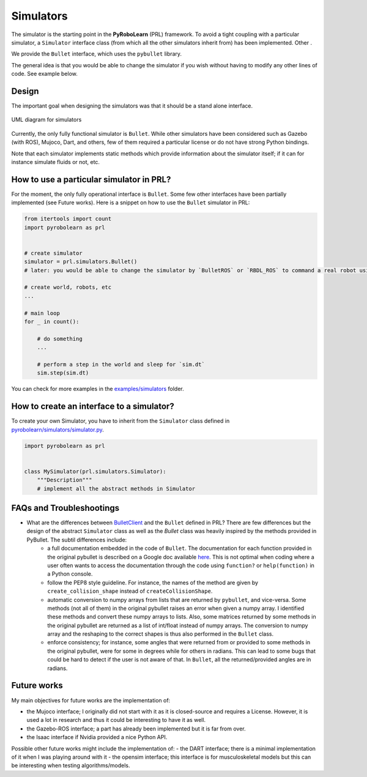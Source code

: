 Simulators
==========

The simulator is the starting point in the **PyRoboLearn** (PRL) framework. To avoid a tight coupling with a particular simulator, a ``Simulator`` interface class (from which all the other simulators inherit from) has been implemented. Other .

We provide the ``Bullet`` interface, which uses the ``pybullet`` library.

The general idea is that you would be able to change the simulator if you wish without having to modify any other lines of code. See example below.


Design
------

The important goal when designing the simulators was that it should be a stand alone interface.


.. figure:: ../UML/simulator.png
    :alt: UML diagram for Simulators
    :align: center

    UML diagram for simulators


Currently, the only fully functional simulator is ``Bullet``. While other simulators have been considered such as Gazebo (with ROS), Mujoco, Dart, and others, few of them required a particular license or do not have strong Python bindings.

Note that each simulator implements static methods which provide information about the simulator itself; if it can for instance simulate fluids or not, etc.


How to use a particular simulator in PRL?
-----------------------------------------

For the moment, the only fully operational interface is ``Bullet``. Some few other interfaces have been partially implemented (see Future works). Here is a snippet on how to use the ``Bullet`` simulator in PRL:

.. code-block:: python

    from itertools import count
    import pyrobolearn as prl


    # create simulator
    simulator = prl.simulators.Bullet()
    # later: you would be able to change the simulator by `BulletROS` or `RBDL_ROS` to command a real robot using ROS

    # create world, robots, etc
    ...

    # main loop
    for _ in count():

        # do something
        ...

        # perform a step in the world and sleep for `sim.dt`
        sim.step(sim.dt)


You can check for more examples in the `examples/simulators <https://github.com/robotlearn/pyrobolearn/tree/master/examples/simulators>`_ folder.


How to create an interface to a simulator?
------------------------------------------

To create your own Simulator, you have to inherit from the ``Simulator`` class defined in `pyrobolearn/simulators/simulator.py <https://github.com/robotlearn/pyrobolearn/blob/master/pyrobolearn/simulators/simulator.py>`_.


.. code-block:: python

    import pyrobolearn as prl


    class MySimulator(prl.simulators.Simulator):
        """Description"""
        # implement all the abstract methods in Simulator


FAQs and Troubleshootings
-------------------------

* What are the differences between `BulletClient <https://github.com/bulletphysics/bullet3/blob/master/examples/pybullet/gym/pybullet_utils/bullet_client.py>`_ and the ``Bullet`` defined in PRL? There are few differences but the design of the abstract ``Simulator`` class as well as the `Bullet` class was heavily inspired by the methods provided in PyBullet. The subtil differences include:
	* a full documentation embedded in the code of ``Bullet``. The documentation for each function provided in the original pybullet is described on a Google doc available `here <https://docs.google.com/document/d/10sXEhzFRSnvFcl3XxNGhnD4N2SedqwdAvK3dsihxVUA>`_. This is not optimal when coding where a user often wants to access the documentation through the code using ``function?`` or ``help(function)`` in a Python console.
	* follow the PEP8 style guideline. For instance, the names of the method are given by ``create_collision_shape`` instead of ``createCollisionShape``.
	* automatic conversion to numpy arrays from lists that are returned by ``pybullet``, and vice-versa. Some methods (not all of them) in the original pybullet raises an error when given a numpy array. I identified these methods and convert these numpy arrays to lists. Also, some matrices returned by some methods in the original pybullet are returned as a list of int/float instead of numpy arrays. The conversion to numpy array and the reshaping to the correct shapes is thus also performed in the ``Bullet`` class.
	* enforce consistency; for instance, some angles that were returned from or provided to some methods in the original pybullet, were for some in degrees while for others in radians. This can lead to some bugs that could be hard to detect if the user is not aware of that. In ``Bullet``, all the returned/provided angles are in radians.


Future works
------------

My main objectives for future works are the implementation of:

- the Mujoco interface; I originally did not start with it as it is closed-source and requires a License. However, it is used a lot in research and thus it could be interesting to have it as well.
- the Gazebo-ROS interface; a part has already been implemented but it is far from over.
- the Isaac interface if Nvidia provided a nice Python API.

Possible other future works might include the implementation of:
- the DART interface; there is a minimal implementation of it when I was playing around with it
- the opensim interface; this interface is for musculoskeletal models but this can be interesting when testing algorithms/models.
